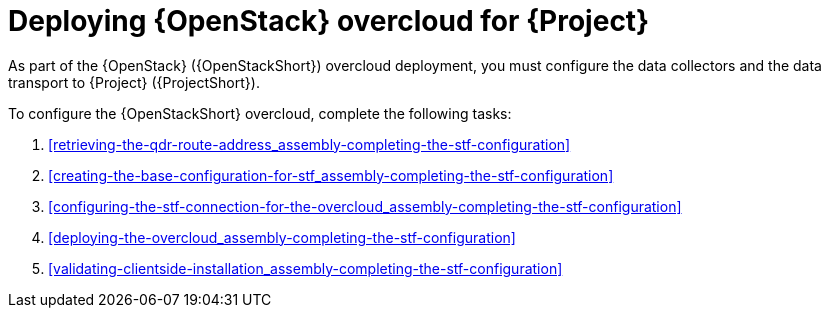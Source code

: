 [id="configuring-red-hat-openstack-platform-overcloud-for-stf_{context}"]
= Deploying {OpenStack} overcloud for {Project}

[role="_abstract"]
As part of the {OpenStack} ({OpenStackShort}) overcloud deployment, you must configure the data collectors and the data transport to {Project} ({ProjectShort}).

To configure the {OpenStackShort} overcloud, complete the following tasks:

ifdef::include_when_13[]
. xref:getting-ca-certificate-from-stf-for-overcloud-configuration_assembly-completing-the-stf-configuration[]
endif::include_when_13[]
. xref:retrieving-the-qdr-route-address_assembly-completing-the-stf-configuration[]
. xref:creating-the-base-configuration-for-stf_assembly-completing-the-stf-configuration[]
. xref:configuring-the-stf-connection-for-the-overcloud_assembly-completing-the-stf-configuration[]
. xref:deploying-the-overcloud_assembly-completing-the-stf-configuration[]
. xref:validating-clientside-installation_assembly-completing-the-stf-configuration[]

ifdef::include_when_16_1[]
.Additional resources

* To collect data through {MessageBus}, see https://access.redhat.com/documentation/en-us/red_hat_openstack_platform/{vernum}/html/service_telemetry_framework_{ProductVersion}/collectd-plugins_assembly[the amqp1 plug-in].

endif::include_when_16_1[]
